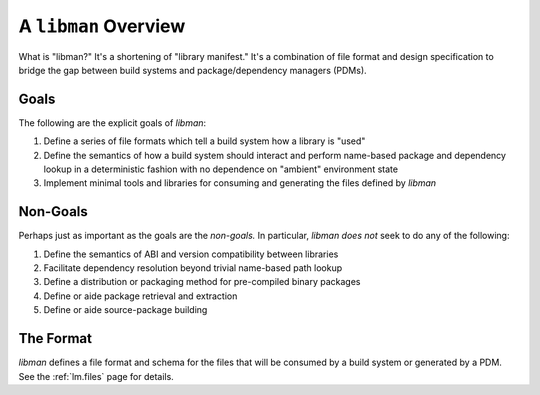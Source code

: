 A ``libman`` Overview
#####################

What is "libman?" It's a shortening of "library manifest." It's a combination of
file format and design specification to bridge the gap between build systems
and package/dependency managers (PDMs).

Goals
*****

The following are the explicit goals of *libman*:

1. Define a series of file formats which tell a build system how a library is
   "used"
2. Define the semantics of how a build system should interact and perform
   name-based package and dependency lookup in a deterministic fashion with no
   dependence on "ambient" environment state
3. Implement minimal tools and libraries for consuming and generating the files
   defined by *libman*

Non-Goals
*********

Perhaps just as important as the goals are the *non-goals.* In particular,
*libman does not* seek to do any of the following:

1. Define the semantics of ABI and version compatibility between libraries
2. Facilitate dependency resolution beyond trivial name-based path lookup
3. Define a distribution or packaging method for pre-compiled binary packages
4. Define or aide package retrieval and extraction
5. Define or aide source-package building

The Format
**********

*libman* defines a file format and schema for the files that will be consumed
by a build system or generated by a PDM. See the :ref:`lm.files` page for
details.

